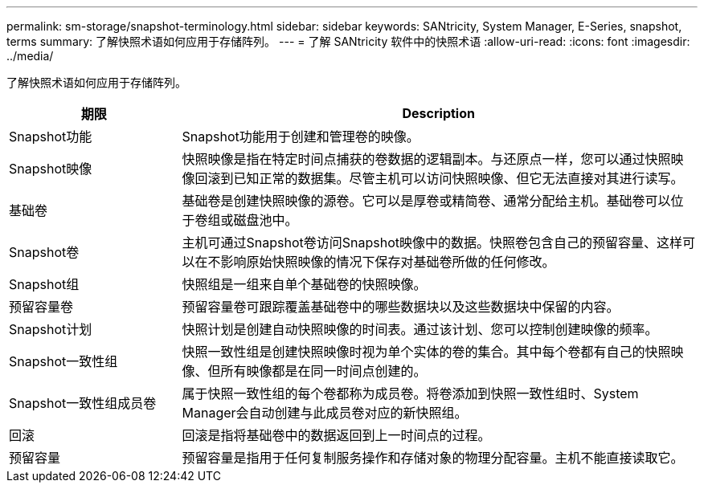 ---
permalink: sm-storage/snapshot-terminology.html 
sidebar: sidebar 
keywords: SANtricity, System Manager, E-Series, snapshot, terms 
summary: 了解快照术语如何应用于存储阵列。 
---
= 了解 SANtricity 软件中的快照术语
:allow-uri-read: 
:icons: font
:imagesdir: ../media/


[role="lead"]
了解快照术语如何应用于存储阵列。

[cols="25h,~"]
|===
| 期限 | Description 


 a| 
Snapshot功能
 a| 
Snapshot功能用于创建和管理卷的映像。



 a| 
Snapshot映像
 a| 
快照映像是指在特定时间点捕获的卷数据的逻辑副本。与还原点一样，您可以通过快照映像回滚到已知正常的数据集。尽管主机可以访问快照映像、但它无法直接对其进行读写。



 a| 
基础卷
 a| 
基础卷是创建快照映像的源卷。它可以是厚卷或精简卷、通常分配给主机。基础卷可以位于卷组或磁盘池中。



 a| 
Snapshot卷
 a| 
主机可通过Snapshot卷访问Snapshot映像中的数据。快照卷包含自己的预留容量、这样可以在不影响原始快照映像的情况下保存对基础卷所做的任何修改。



 a| 
Snapshot组
 a| 
快照组是一组来自单个基础卷的快照映像。



 a| 
预留容量卷
 a| 
预留容量卷可跟踪覆盖基础卷中的哪些数据块以及这些数据块中保留的内容。



 a| 
Snapshot计划
 a| 
快照计划是创建自动快照映像的时间表。通过该计划、您可以控制创建映像的频率。



 a| 
Snapshot一致性组
 a| 
快照一致性组是创建快照映像时视为单个实体的卷的集合。其中每个卷都有自己的快照映像、但所有映像都是在同一时间点创建的。



 a| 
Snapshot一致性组成员卷
 a| 
属于快照一致性组的每个卷都称为成员卷。将卷添加到快照一致性组时、System Manager会自动创建与此成员卷对应的新快照组。



 a| 
回滚
 a| 
回滚是指将基础卷中的数据返回到上一时间点的过程。



 a| 
预留容量
 a| 
预留容量是指用于任何复制服务操作和存储对象的物理分配容量。主机不能直接读取它。

|===